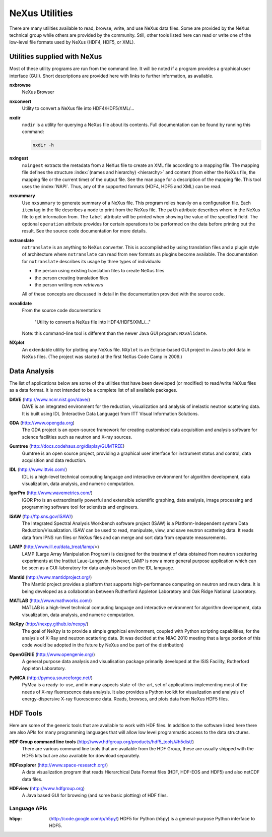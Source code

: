 .. _Utilities:

===============
NeXus Utilities
===============

There are many utilities available to read, browse, write, and use NeXus data files. Some
are provided by the NeXus technical group while others are provided by the community. Still,
other tools listed here can read or write one of the low-level file formats used by NeXus (HDF4,
HDF5, or XML).

..  see: http://www.nexusformat.org/Utilities

..  =============================
    section: Utilities from NeXus
    =============================

.. _Utilities-NeXus:

Utilities supplied with NeXus
#############################

.. index:: utilities
.. index:: programs
.. index:: software

Most of these utility programs are run from the command line. It will be noted if a
program provides a graphical user interface (GUI). Short descriptions are provided here with
links to further information, as available.

.. index:: 
        browser
	nxbrowse (utility)

**nxbrowse**
    NeXus Browser

.. index:: 
        conversion
	nxconvert (utility)

**nxconvert**
    Utility to convert a NeXus file into HDF4/HDF5/XML/...

.. index::
        inspection
	nxdir (utility)

**nxdir**
    ``nxdir`` is a utility for querying 
    a NeXus file about its contents. Full
    documentation can be found by running this command:
    
    .. code-block:: c
    
        nxdir -h

.. index::
        ingestion
	nxingest (utility)

**nxingest**
    ``nxingest`` extracts the metadata from a NeXus file to create an
    XML file according to a mapping file.  The mapping file defines the structure 
    :index:`(names and hierarchy) <hierarchy>` and content (from either the 
    NeXus file, the mapping file or the current time) of the output file. See
    the man page for a description of the mapping file.  This tool uses the  
    :index:`NAPI`.  Thus, any of the supported formats (HDF4, HDF5 and XML)
    can be read.

.. index:: 
	nxsummary 

**nxsummary**
    Use ``nxsummary`` to generate summary of a NeXus file.
    This program relies heavily on a configuration file. Each ``item`` tag
    in the file describes a node to print from the NeXus file. The ``path``
    attribute describes where in the NeXus file to get information from. The
    ``label`` attribute will be printed when showing the value of the
    specified field. The optional ``operation`` attribute provides for certain
    operations to be performed on the data before printing out the result.
    See the source code documentation for more details.

.. index::
	nxtranslate (utility)

**nxtranslate**
    ``nxtranslate`` is
    an anything to NeXus converter. This is accomplished by
    using translation files and a plugin style of architecture where
    ``nxtranslate`` can read from new formats as plugins become available. The
    documentation for ``nxtranslate`` describes its usage by three types of
    individuals:
    
    + the person using existing translation files to create NeXus files
    + the person creating translation files
    + the person writing new *retrievers*
    
    All of these concepts are discussed in detail in the documentation
    provided with the source code.

.. index::
        validation
	file; validate
	nxvalidate (utility)

**nxvalidate**
    From the source code documentation: 
    
    	"Utility to convert a NeXus file into HDF4/HDF5/XML/..." 
    
    Note: this command-line tool is
    different than the newer Java GUI program: ``NXvalidate``.

.. index:: 
        plotting
	NXplot (utility)

**NXplot**
    An extendable utility for plotting any NeXus file.  ``NXplot`` is
    an Eclipse-based GUI project in Java to plot data in NeXus files. (The project was
    started at the first NeXus Code Camp in 2009.)

.. _Utilities-DataAnalysis:

.. index::
        single: software
	single: data analysis software

Data Analysis
#############

The list of applications below are some of the utilities that have been developed (or modified) to read/write NeXus files
as a data format.  It is not intended to be a complete list of all available packages.

.. index:: 
	DAVE (data analysis software)

**DAVE** (http://www.ncnr.nist.gov/dave/)
    DAVE is an integrated environment for the reduction, visualization and
    analysis of inelastic neutron scattering data. It is built using IDL (Interactive Data
    Language) from ITT Visual Information Solutions.

.. index:: 
	GDA (data analysis software)

**GDA** (http://www.opengda.org)
    The GDA project is an open-source framework for creating customised 
    data acquisition and analysis software for science facilities such 
    as neutron and X-ray sources.

.. index:: 
	Gumtree (data analysis software)

**Gumtree** (http://docs.codehaus.org/display/GUMTREE)
    Gumtree  is an open source project, providing a graphical user 
    interface for instrument status and control, data acquisition 
    and data reduction.

.. index:: 
	IDL (data analysis software)

**IDL** (http://www.ittvis.com/)
    IDL is a high-level technical computing language and interactive 
    environment for algorithm development, data visualization, 
    data analysis, and numeric computation.

.. index:: 
	IGOR Pro (data analysis software)

**IgorPro** (http://www.wavemetrics.com/)
    IGOR Pro is an extraordinarily powerful and extensible scientific 
    graphing, data analysis, image processing and programming software 
    tool for scientists and engineers.

.. index:: 
	ISAW (data analysis software)

**ISAW** (ftp://ftp.sns.gov/ISAW/)
    The Integrated Spectral Analysis Workbench software project (ISAW) 
    is a Platform-Independent system Data Reduction/Visualization.
    ISAW can be used to read, manipulate, view, and save neutron 
    scattering data. It reads data from IPNS run files or NeXus files
    and can merge and sort data from separate measurements.

.. index:: 
	LAMP (data analysis software)

**LAMP** (http://www.ill.eu/data_treat/lamp/>)
    LAMP (Large Array Manipulation Program)  is designed for the treatment of 
    data obtained from neutron scattering experiments at the Institut Laue-Langevin. However,
    LAMP is now a more general purpose application which can be seen as 
    a GUI-laboratory for data analysis based on the IDL language.

.. index:: 
	Mantid (data analysis software)

**Mantid** (http://www.mantidproject.org/)
    The Mantid project 
    provides a platform that supports high-performance
    computing on neutron and muon data.  It is being developed as a collaboration between
    Rutherford Appleton Laboratory and Oak Ridge National Laboratory.

.. index:: 
	MATLAB

**MATLAB** (http://www.mathworks.com/)
    MATLAB is a high-level technical computing language and interactive 
    environment for algorithm development, data visualization, 
    data analysis, and numeric computation.

.. index:: 
	NeXpy (data analysis software)

**NeXpy** (http://nexpy.github.io/nexpy/)
    The goal of NeXpy is to provide a simple graphical environment,
    coupled with Python scripting capabilities, for the analysis of X-Ray and
    neutron scattering data.
    (It was decided at the NIAC 2010 meeting that a large portion of this code
    would be adopted in the future by NeXus and be part of the distribution)

.. index:: 
	OpenGENIE (data analysis software)

**OpenGENIE** (http://www.opengenie.org/)
    A general purpose data analysis and visualisation package primarily
    developed at the ISIS Facility, Rutherford Appleton Laboratory.

.. index:: 
	PyMCA (data analysis software)

**PyMCA** (http://pymca.sourceforge.net/)
    PyMca is a ready-to-use, and in many aspects state-of-the-art, 
    set of applications implementing most of the needs
    of X-ray fluorescence data analysis.  It also provides a 
    Python toolkit for visualization and analysis of energy-dispersive
    X-ray fluorescence data.  
    Reads, browses, and plots data from NeXus HDF5 files.

.. _HDF-Tools:

HDF Tools
#########

Here are some of the generic tools that are available to work with HDF files.  
In addition to the software listed here there are also
APIs for many programming languages that will allow 
low level programmatic access to the data structures.

.. index:: 
	HDF tools

**HDF Group command line tools** (http://www.hdfgroup.org/products/hdf5_tools/#h5dist/)
    There are various command line tools that are available from the HDF
    Group, these are usually shipped with the HDF5 kits but are also available for
    download separately.

.. index:: 
	HDFexplorer

**HDFexplorer** (http://www.space-research.org/)
    A data visualization program that reads Hierarchical Data Format 
    files (HDF, HDF-EOS and HDF5) and also netCDF data files.

.. index:: 
	HDFview

**HDFview** (http://www.hdfgroup.org)
    A Java based GUI for browsing (and some basic plotting) of HDF files.

Language APIs
-------------

:h5py:
	(http://code.google.com/p/h5py/)
	HDF5 for Python (h5py) is a general-purpose Python interface to HDF5.

.. TODO: list more APIs
